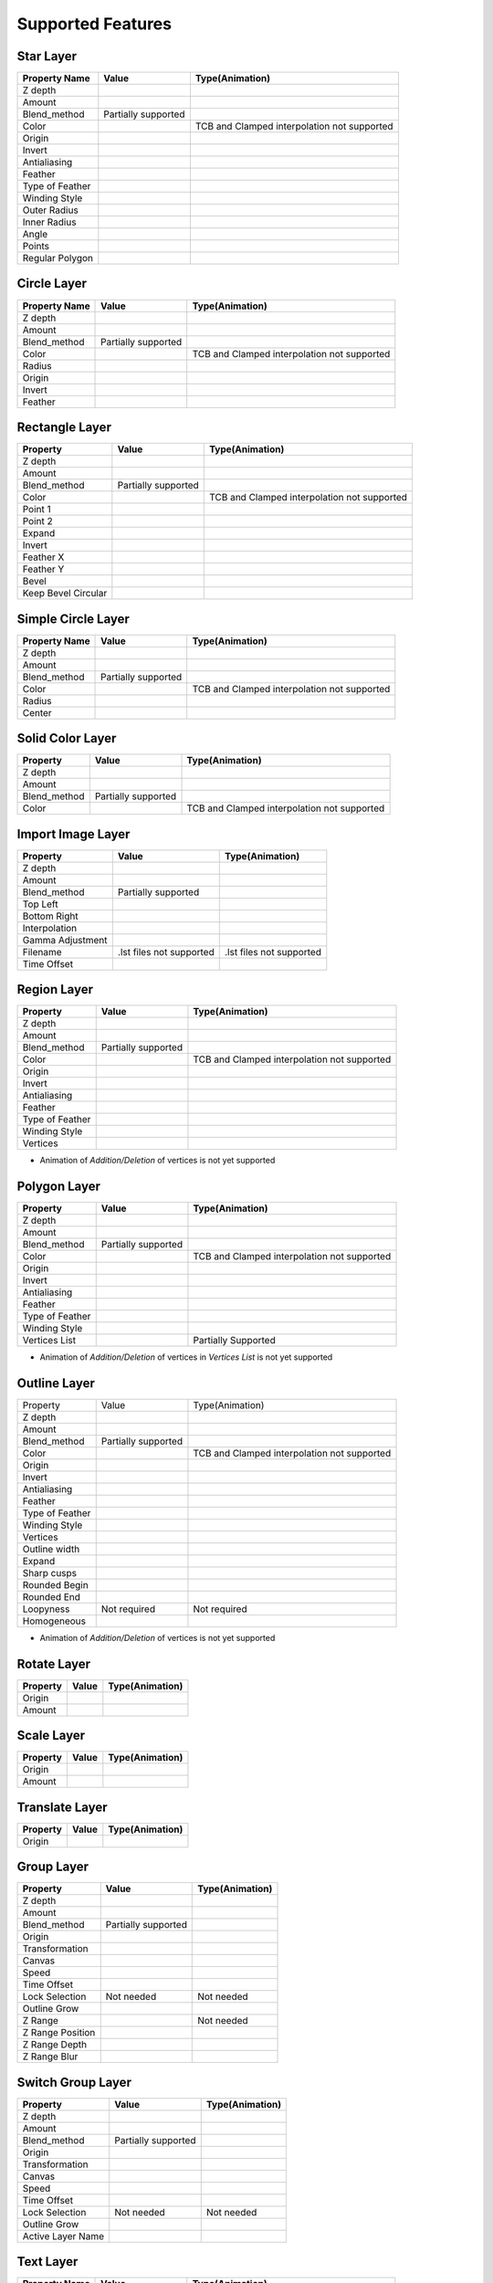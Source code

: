 .. _supported:

Supported Features
==================

.. |tick| image:: ../../images/tick.jpeg
    :width: 30pt
    :height: 22pt

.. |cross| image:: ../../images/cross.png
    :width: 15pt
    :height: 15pt

.. |minus| image:: ../../images/not_needed_symbol.png
    :width: 25pt
    :height: 10pt

Star Layer
----------
+-----------------+---------------------+---------------------------------------------+
|  Property Name  |        Value        | Type(Animation)                             |
+=================+=====================+=============================================+
|     Z depth     |        |tick|       | |cross|                                     |
+-----------------+---------------------+---------------------------------------------+
|      Amount     |        |tick|       | |tick|                                      |
+-----------------+---------------------+---------------------------------------------+
|   Blend_method  | Partially supported | |minus|                                     |
+-----------------+---------------------+---------------------------------------------+
|      Color      |        |tick|       | TCB and Clamped interpolation not supported |
+-----------------+---------------------+---------------------------------------------+
|      Origin     |        |tick|       | |tick|                                      |
+-----------------+---------------------+---------------------------------------------+
|      Invert     |        |tick|       | |cross|                                     |
+-----------------+---------------------+---------------------------------------------+
|   Antialiasing  |        |tick|       | |tick|                                      |
+-----------------+---------------------+---------------------------------------------+
|     Feather     |        |cross|      | |cross|                                     |
+-----------------+---------------------+---------------------------------------------+
| Type of Feather |        |cross|      | |cross|                                     |
+-----------------+---------------------+---------------------------------------------+
|  Winding Style  |        |cross|      | |cross|                                     |
+-----------------+---------------------+---------------------------------------------+
|   Outer Radius  |        |tick|       | |tick|                                      |
+-----------------+---------------------+---------------------------------------------+
|   Inner Radius  |        |tick|       | |tick|                                      |
+-----------------+---------------------+---------------------------------------------+
|      Angle      |        |tick|       | |tick|                                      |
+-----------------+---------------------+---------------------------------------------+
|      Points     |        |tick|       | |tick|                                      |
+-----------------+---------------------+---------------------------------------------+
| Regular Polygon |        |tick|       | |tick|                                      |
+-----------------+---------------------+---------------------------------------------+

Circle Layer
------------
+---------------+---------------------+---------------------------------------------+
| Property Name |        Value        |               Type(Animation)               |
+===============+=====================+=============================================+
|    Z depth    |        |tick|       |                  |cross|                    |
+---------------+---------------------+---------------------------------------------+
|     Amount    |        |tick|       |                  |tick|                     |
+---------------+---------------------+---------------------------------------------+
|  Blend_method | Partially supported |                  |minus|                    |
+---------------+---------------------+---------------------------------------------+
|     Color     |        |tick|       | TCB and Clamped interpolation not supported |
+---------------+---------------------+---------------------------------------------+
|     Radius    |        |tick|       |                  |tick|                     |
+---------------+---------------------+---------------------------------------------+
|     Origin    |        |tick|       |                  |tick|                     |
+---------------+---------------------+---------------------------------------------+
|     Invert    |        |tick|       |                  |cross|                    |
+---------------+---------------------+---------------------------------------------+
|    Feather    |        |cross|      |                  |cross|                    |
+---------------+---------------------+---------------------------------------------+

Rectangle Layer
---------------
+---------------------+---------------------+---------------------------------------------+
|       Property      |        Value        |               Type(Animation)               |
+=====================+=====================+=============================================+
|       Z depth       |        |tick|       |                  |cross|                    |
+---------------------+---------------------+---------------------------------------------+
|        Amount       |        |tick|       |                  |tick|                     |
+---------------------+---------------------+---------------------------------------------+
|     Blend_method    | Partially supported |                  |minus|                    |
+---------------------+---------------------+---------------------------------------------+
|        Color        |        |tick|       | TCB and Clamped interpolation not supported |
+---------------------+---------------------+---------------------------------------------+
|       Point 1       |        |tick|       |                  |tick|                     |
+---------------------+---------------------+---------------------------------------------+
|       Point 2       |        |tick|       |                  |tick|                     |
+---------------------+---------------------+---------------------------------------------+
|        Expand       |        |tick|       |                  |tick|                     |
+---------------------+---------------------+---------------------------------------------+
|        Invert       |        |tick|       |                  |cross|                    |
+---------------------+---------------------+---------------------------------------------+
|      Feather X      |        |cross|      |                  |cross|                    |
+---------------------+---------------------+---------------------------------------------+
|      Feather Y      |        |cross|      |                  |cross|                    |
+---------------------+---------------------+---------------------------------------------+
|        Bevel        |        |tick|       |                  |tick|                     |
+---------------------+---------------------+---------------------------------------------+
| Keep Bevel Circular |        |tick|       |                  |tick|                     |
+---------------------+---------------------+---------------------------------------------+

Simple Circle Layer
-------------------
+---------------+---------------------+---------------------------------------------+
| Property Name |        Value        |               Type(Animation)               |
+===============+=====================+=============================================+
|    Z depth    |        |tick|       |                  |cross|                    |
+---------------+---------------------+---------------------------------------------+
|     Amount    |        |tick|       |                  |tick|                     |
+---------------+---------------------+---------------------------------------------+
|  Blend_method | Partially supported |                  |minus|                    |
+---------------+---------------------+---------------------------------------------+
|     Color     |        |tick|       | TCB and Clamped interpolation not supported |
+---------------+---------------------+---------------------------------------------+
|     Radius    |        |tick|       |                  |tick|                     |
+---------------+---------------------+---------------------------------------------+
|     Center    |        |tick|       |                  |tick|                     |
+---------------+---------------------+---------------------------------------------+

Solid Color Layer
-----------------
+--------------+---------------------+---------------------------------------------+
|   Property   |        Value        |               Type(Animation)               |
+==============+=====================+=============================================+
|    Z depth   |        |tick|       |                  |cross|                    |
+--------------+---------------------+---------------------------------------------+
|    Amount    |        |tick|       |                  |tick|                     |
+--------------+---------------------+---------------------------------------------+
| Blend_method | Partially supported |                  |minus|                    |
+--------------+---------------------+---------------------------------------------+
|     Color    |        |tick|       | TCB and Clamped interpolation not supported |
+--------------+---------------------+---------------------------------------------+

Import Image Layer
------------------

+------------------+--------------------------+--------------------------+
|     Property     |           Value          |      Type(Animation)     |
+==================+==========================+==========================+
|      Z depth     |           |tick|         |         |cross|          |
+------------------+--------------------------+--------------------------+
|      Amount      |           |tick|         |         |tick|           |
+------------------+--------------------------+--------------------------+
|   Blend_method   |    Partially supported   |         |minus|          |
+------------------+--------------------------+--------------------------+
|     Top Left     |           |tick|         |         |tick|           |
+------------------+--------------------------+--------------------------+
|   Bottom Right   |           |tick|         |         |tick|           |
+------------------+--------------------------+--------------------------+
|   Interpolation  |           |cross|        |         |cross|          |
+------------------+--------------------------+--------------------------+
| Gamma Adjustment |           |cross|        |         |cross|          |
+------------------+--------------------------+--------------------------+
|     Filename     | .lst files not supported | .lst files not supported |
+------------------+--------------------------+--------------------------+
|    Time Offset   |           |cross|        |         |cross|          |
+------------------+--------------------------+--------------------------+

Region Layer
-------------

+-----------------+---------------------+---------------------------------------------+
|     Property    |        Value        |               Type(Animation)               |
+=================+=====================+=============================================+
|     Z depth     |        |tick|       |                   |cross|                   |
+-----------------+---------------------+---------------------------------------------+
|      Amount     |        |tick|       |                    |tick|                   |
+-----------------+---------------------+---------------------------------------------+
|   Blend_method  | Partially supported |                   |minus|                   |
+-----------------+---------------------+---------------------------------------------+
|      Color      |        |tick|       | TCB and Clamped interpolation not supported |
+-----------------+---------------------+---------------------------------------------+
|      Origin     |        |tick|       |                    |tick|                   |
+-----------------+---------------------+---------------------------------------------+
|      Invert     |        |tick|       |                   |cross|                   |
+-----------------+---------------------+---------------------------------------------+
|   Antialiasing  |        |tick|       |                    |tick|                   |
+-----------------+---------------------+---------------------------------------------+
|     Feather     |       |cross|       |                   |cross|                   |
+-----------------+---------------------+---------------------------------------------+
| Type of Feather |       |cross|       |                   |cross|                   |
+-----------------+---------------------+---------------------------------------------+
|  Winding Style  |       |cross|       |                   |cross|                   |
+-----------------+---------------------+---------------------------------------------+
|     Vertices    |        |tick|       |                    |tick|                   |
+-----------------+---------------------+---------------------------------------------+

- Animation of `Addition/Deletion` of vertices is not yet supported

Polygon Layer
-------------

+-----------------+---------------------+---------------------------------------------+
|     Property    |        Value        |               Type(Animation)               |
+=================+=====================+=============================================+
|     Z depth     |        |tick|       |                  |cross|                    |
+-----------------+---------------------+---------------------------------------------+
|      Amount     |        |tick|       |                  |tick|                     |
+-----------------+---------------------+---------------------------------------------+
|   Blend_method  | Partially supported |                  |minus|                    |
+-----------------+---------------------+---------------------------------------------+
|      Color      |        |tick|       | TCB and Clamped interpolation not supported |
+-----------------+---------------------+---------------------------------------------+
|      Origin     |        |tick|       |                  |tick|                     |
+-----------------+---------------------+---------------------------------------------+
|      Invert     |        |tick|       |                  |cross|                    |
+-----------------+---------------------+---------------------------------------------+
|   Antialiasing  |        |tick|       |                  |tick|                     |
+-----------------+---------------------+---------------------------------------------+
|     Feather     |        |cross|      |                  |cross|                    |
+-----------------+---------------------+---------------------------------------------+
| Type of Feather |        |cross|      |                  |cross|                    |
+-----------------+---------------------+---------------------------------------------+
|  Winding Style  |        |cross|      |                  |cross|                    |
+-----------------+---------------------+---------------------------------------------+
|  Vertices List  |        |tick|       |             Partially Supported             |
+-----------------+---------------------+---------------------------------------------+

- Animation of `Addition/Deletion` of vertices in `Vertices List` is not yet supported

Outline Layer
-------------

+-----------------+---------------------+---------------------------------------------+
|     Property    |        Value        |               Type(Animation)               |
+-----------------+---------------------+---------------------------------------------+
|     Z depth     |        |tick|       |                   |cross|                   |
+-----------------+---------------------+---------------------------------------------+
|      Amount     |        |tick|       |                    |tick|                   |
+-----------------+---------------------+---------------------------------------------+
|   Blend_method  | Partially supported |                   |minus|                   |
+-----------------+---------------------+---------------------------------------------+
|      Color      |        |tick|       | TCB and Clamped interpolation not supported |
+-----------------+---------------------+---------------------------------------------+
|      Origin     |        |tick|       |                    |tick|                   |
+-----------------+---------------------+---------------------------------------------+
|      Invert     |        |tick|       |                   |cross|                   |
+-----------------+---------------------+---------------------------------------------+
|   Antialiasing  |        |tick|       |                    |tick|                   |
+-----------------+---------------------+---------------------------------------------+
|     Feather     |       |cross|       |                   |cross|                   |
+-----------------+---------------------+---------------------------------------------+
| Type of Feather |       |cross|       |                   |cross|                   |
+-----------------+---------------------+---------------------------------------------+
|  Winding Style  |       |cross|       |                   |cross|                   |
+-----------------+---------------------+---------------------------------------------+
|     Vertices    |        |tick|       |                    |tick|                   |
+-----------------+---------------------+---------------------------------------------+
|  Outline width  |        |tick|       |                    |tick|                   |
+-----------------+---------------------+---------------------------------------------+
|      Expand     |        |tick|       |                    |tick|                   |
+-----------------+---------------------+---------------------------------------------+
|   Sharp cusps   |        |tick|       |                    |tick|                   |
+-----------------+---------------------+---------------------------------------------+
|  Rounded Begin  |        |tick|       |                    |tick|                   |
+-----------------+---------------------+---------------------------------------------+
|   Rounded End   |        |tick|       |                    |tick|                   |
+-----------------+---------------------+---------------------------------------------+
|    Loopyness    |     Not required    |                 Not required                |
+-----------------+---------------------+---------------------------------------------+
|   Homogeneous   |        |tick|       |                    |tick|                   |
+-----------------+---------------------+---------------------------------------------+

- Animation of `Addition/Deletion` of vertices is not yet supported

Rotate Layer
------------

+-----------------+---------------------+---------------------------------------------+
| Property        |  Value              | Type(Animation)                             |
+=================+=====================+=============================================+
|  Origin         | |tick|              |      |tick|                                 |
+-----------------+---------------------+---------------------------------------------+
|  Amount         | |tick|              |      |tick|                                 |
+-----------------+---------------------+---------------------------------------------+

Scale Layer
-----------

+-----------------+---------------------+---------------------------------------------+
| Property        |  Value              | Type(Animation)                             |
+=================+=====================+=============================================+
|  Origin         | |tick|              |      |tick|                                 |
+-----------------+---------------------+---------------------------------------------+
|  Amount         | |tick|              |      |tick|                                 |
+-----------------+---------------------+---------------------------------------------+

Translate Layer
---------------

+-----------------+---------------------+---------------------------------------------+
| Property        |  Value              | Type(Animation)                             |
+=================+=====================+=============================================+
|  Origin         | |tick|              |      |tick|                                 |
+-----------------+---------------------+---------------------------------------------+

Group Layer
-----------

+------------------+---------------------+--------------------+
|     Property     |        Value        |   Type(Animation)  |
+==================+=====================+====================+
|      Z depth     |        |tick|       |       |cross|      |
+------------------+---------------------+--------------------+
|      Amount      |        |tick|       |       |tick|       |
+------------------+---------------------+--------------------+
|   Blend_method   | Partially supported |       |minus|      |
+------------------+---------------------+--------------------+
|      Origin      |        |tick|       |        |tick|      |
+------------------+---------------------+--------------------+
|  Transformation  |        |tick|       |        |tick|      |
+------------------+---------------------+--------------------+
|      Canvas      |        |tick|       |       |tick|       |
+------------------+---------------------+--------------------+
|       Speed      |        |tick|       |       |tick|       |
+------------------+---------------------+--------------------+
|    Time Offset   |        |tick|       |       |tick|       |
+------------------+---------------------+--------------------+
|  Lock Selection  |      Not needed     |     Not needed     |
+------------------+---------------------+--------------------+
|   Outline Grow   |        |tick|       |       |tick|       |
+------------------+---------------------+--------------------+
|      Z Range     |        |tick|       |     Not needed     |
+------------------+---------------------+--------------------+
| Z Range Position |        |tick|       |       |tick|       |
+------------------+---------------------+--------------------+
|   Z Range Depth  |        |tick|       |       |tick|       |
+------------------+---------------------+--------------------+
|   Z Range Blur   |       |cross|       |       |cross|      |
+------------------+---------------------+--------------------+

Switch Group Layer
------------------

+-------------------+---------------------+--------------------+
|      Property     |        Value        |   Type(Animation)  |
+===================+=====================+====================+
|      Z depth      |        |tick|       |       |cross|      |
+-------------------+---------------------+--------------------+
|       Amount      |        |tick|       |       |tick|       |
+-------------------+---------------------+--------------------+
|    Blend_method   | Partially supported |       |minus|      |
+-------------------+---------------------+--------------------+
|       Origin      |        |tick|       |       |tick|       |
+-------------------+---------------------+--------------------+
|   Transformation  |        |tick|       |       |tick|       |
+-------------------+---------------------+--------------------+
|       Canvas      |        |tick|       |       |tick|       |
+-------------------+---------------------+--------------------+
|       Speed       |        |tick|       |       |tick|       |
+-------------------+---------------------+--------------------+
|    Time Offset    |        |tick|       |       |tick|       |
+-------------------+---------------------+--------------------+
|   Lock Selection  |      Not needed     |     Not needed     |
+-------------------+---------------------+--------------------+
|    Outline Grow   |        |tick|       |       |tick|       |
+-------------------+---------------------+--------------------+
| Active Layer Name |        |tick|       |       |tick|       |
+-------------------+---------------------+--------------------+

Text Layer
----------

+---------------+---------------------+---------------------------------------------+
| Property Name |        Value        |               Type(Animation)               |
+===============+=====================+=============================================+
|    Z depth    |        |tick|       |                  |cross|                    |
+---------------+---------------------+---------------------------------------------+
|     Amount    |        |tick|       |                  |tick|                     |
+---------------+---------------------+---------------------------------------------+
|  Blend_method | Partially supported |                  |minus|                    |
+---------------+---------------------+---------------------------------------------+
|     Text      |        |tick|       |                  |tick|                     |
+---------------+---------------------+---------------------------------------------+
|     Color     |        |tick|       | TCB and Clamped interpolation not supported |
+---------------+---------------------+---------------------------------------------+
|     Family    |        |tick|       |                  |cross|                    |
+---------------+---------------------+---------------------------------------------+
|     Style     |        |tick|       |                  |cross|                    |
+---------------+---------------------+---------------------------------------------+
|     Weight    |        |tick|       |                  |cross|                    |
+---------------+---------------------+---------------------------------------------+
|     Compress  |        |tick|       |                  |tick|                     |
+---------------+---------------------+---------------------------------------------+
|     VCompress |        |tick|       |                  |cross|                    |
+---------------+---------------------+---------------------------------------------+
|     Size      |        |tick|       |                  |tick|                     |
+---------------+---------------------+---------------------------------------------+
|     Orient    |        |tick|       |                  |tick|                     |
+---------------+---------------------+---------------------------------------------+
|     Origin    |        |tick|       |                  |tick|                     |
+---------------+---------------------+---------------------------------------------+
|   Use_Kerning |        |cross|      |                  |cross|                    |
+---------------+---------------------+---------------------------------------------+
|    Grid_fit   |        |cross|      |                  |cross|                    |
+---------------+---------------------+---------------------------------------------+
|     Invert    |        |cross|      |                  |cross|                    |
+---------------+---------------------+---------------------------------------------+

Blur Layer
----------

+--------------+---------+-----------------+
|   Property   |  Value  | Type(Animation) |
+==============+=========+=================+
|    Z_depth   |  |tick| |     |cross|     |
+--------------+---------+-----------------+
|    Amount    | |cross| |     |cross|     |
+--------------+---------+-----------------+
| Blend Method | |cross| |     |cross|     |
+--------------+---------+-----------------+
|     Size     |  |tick| |      |tick|     |
+--------------+---------+-----------------+
|     Type     |  |tick| |      |tick|     |
+--------------+---------+-----------------+

Blend Methods
-------------
- The blend methods supported are: Composite, Difference, Multiply, Hard light, Luminance, Saturation, Hue, Color, Darken, Brighten, Overlay, Screen.
- These methods have somewhat different implementations in Lottie and Synfig, hence the blend methods tend to show different behaviour when a layer is blended over a transparent background.

Convert Methods
---------------
- The convert methods supported by Lottie Exporter plugin are : Add, aTan2, Average, Bone, Bone Link, Bone Root, Composite, Cos, Exponential, Integer, Linear, Radial Composite, Scale, Sine, Subtract, Switch, Vector Angle, Weighted Average
